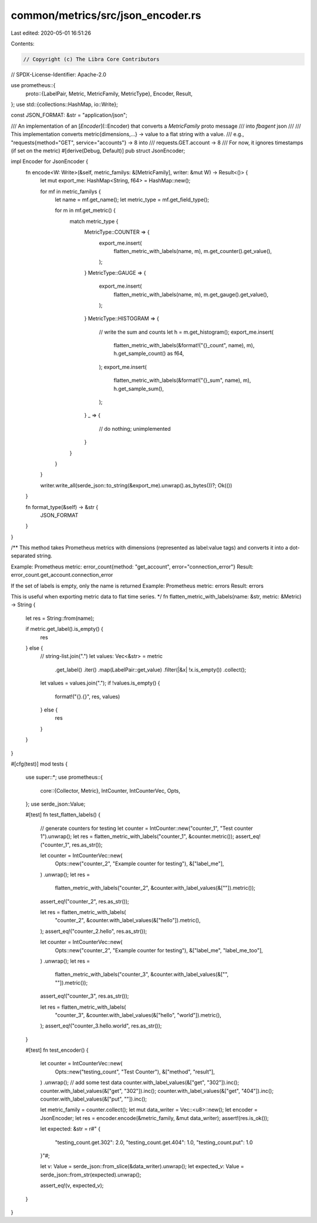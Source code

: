 common/metrics/src/json_encoder.rs
==================================

Last edited: 2020-05-01 16:51:26

Contents:

.. code-block:: rs

    // Copyright (c) The Libra Core Contributors
// SPDX-License-Identifier: Apache-2.0

use prometheus::{
    proto::{LabelPair, Metric, MetricFamily, MetricType},
    Encoder, Result,
};
use std::{collections::HashMap, io::Write};

const JSON_FORMAT: &str = "application/json";

/// An implementation of an [`Encoder`](::Encoder) that converts a `MetricFamily` proto message
/// into `fbagent` json
///
/// This implementation converts metric{dimensions,...} -> value to a flat string with a value.
/// e.g., "requests{method="GET", service="accounts"} -> 8 into
/// requests.GET.account -> 8
/// For now, it ignores timestamps (if set on the metric)
#[derive(Debug, Default)]
pub struct JsonEncoder;

impl Encoder for JsonEncoder {
    fn encode<W: Write>(&self, metric_familys: &[MetricFamily], writer: &mut W) -> Result<()> {
        let mut export_me: HashMap<String, f64> = HashMap::new();

        for mf in metric_familys {
            let name = mf.get_name();
            let metric_type = mf.get_field_type();

            for m in mf.get_metric() {
                match metric_type {
                    MetricType::COUNTER => {
                        export_me.insert(
                            flatten_metric_with_labels(name, m),
                            m.get_counter().get_value(),
                        );
                    }
                    MetricType::GAUGE => {
                        export_me.insert(
                            flatten_metric_with_labels(name, m),
                            m.get_gauge().get_value(),
                        );
                    }
                    MetricType::HISTOGRAM => {
                        // write the sum and counts
                        let h = m.get_histogram();
                        export_me.insert(
                            flatten_metric_with_labels(&format!("{}_count", name), m),
                            h.get_sample_count() as f64,
                        );
                        export_me.insert(
                            flatten_metric_with_labels(&format!("{}_sum", name), m),
                            h.get_sample_sum(),
                        );
                    }
                    _ => {
                        // do nothing; unimplemented
                    }
                }
            }
        }

        writer.write_all(serde_json::to_string(&export_me).unwrap().as_bytes())?;
        Ok(())
    }

    fn format_type(&self) -> &str {
        JSON_FORMAT
    }
}

/**
This method takes Prometheus metrics with dimensions (represented as label:value tags)
and converts it into a dot-separated string.

Example:
Prometheus metric: error_count{method: "get_account", error="connection_error"}
Result: error_count.get_account.connection_error

If the set of labels is empty, only the name is returned
Example:
Prometheus metric: errors
Result: errors

This is useful when exporting metric data to flat time series.
*/
fn flatten_metric_with_labels(name: &str, metric: &Metric) -> String {
    let res = String::from(name);

    if metric.get_label().is_empty() {
        res
    } else {
        // string-list.join(".")
        let values: Vec<&str> = metric
            .get_label()
            .iter()
            .map(LabelPair::get_value)
            .filter(|&x| !x.is_empty())
            .collect();
        let values = values.join(".");
        if !values.is_empty() {
            format!("{}.{}", res, values)
        } else {
            res
        }
    }
}

#[cfg(test)]
mod tests {
    use super::*;
    use prometheus::{
        core::{Collector, Metric},
        IntCounter, IntCounterVec, Opts,
    };
    use serde_json::Value;

    #[test]
    fn test_flatten_labels() {
        // generate counters for testing
        let counter = IntCounter::new("counter_1", "Test counter 1").unwrap();
        let res = flatten_metric_with_labels("counter_1", &counter.metric());
        assert_eq!("counter_1", res.as_str());

        let counter = IntCounterVec::new(
            Opts::new("counter_2", "Example counter for testing"),
            &["label_me"],
        )
        .unwrap();
        let res =
            flatten_metric_with_labels("counter_2", &counter.with_label_values(&[""]).metric());
        assert_eq!("counter_2", res.as_str());

        let res = flatten_metric_with_labels(
            "counter_2",
            &counter.with_label_values(&["hello"]).metric(),
        );
        assert_eq!("counter_2.hello", res.as_str());

        let counter = IntCounterVec::new(
            Opts::new("counter_2", "Example counter for testing"),
            &["label_me", "label_me_too"],
        )
        .unwrap();
        let res =
            flatten_metric_with_labels("counter_3", &counter.with_label_values(&["", ""]).metric());
        assert_eq!("counter_3", res.as_str());

        let res = flatten_metric_with_labels(
            "counter_3",
            &counter.with_label_values(&["hello", "world"]).metric(),
        );
        assert_eq!("counter_3.hello.world", res.as_str());
    }

    #[test]
    fn test_encoder() {
        let counter = IntCounterVec::new(
            Opts::new("testing_count", "Test Counter"),
            &["method", "result"],
        )
        .unwrap();
        // add some test data
        counter.with_label_values(&["get", "302"]).inc();
        counter.with_label_values(&["get", "302"]).inc();
        counter.with_label_values(&["get", "404"]).inc();
        counter.with_label_values(&["put", ""]).inc();

        let metric_family = counter.collect();
        let mut data_writer = Vec::<u8>::new();
        let encoder = JsonEncoder;
        let res = encoder.encode(&metric_family, &mut data_writer);
        assert!(res.is_ok());

        let expected: &str = r#"
        {
            "testing_count.get.302": 2.0,
            "testing_count.get.404": 1.0,
            "testing_count.put": 1.0
        }"#;

        let v: Value = serde_json::from_slice(&data_writer).unwrap();
        let expected_v: Value = serde_json::from_str(expected).unwrap();

        assert_eq!(v, expected_v);
    }
}


